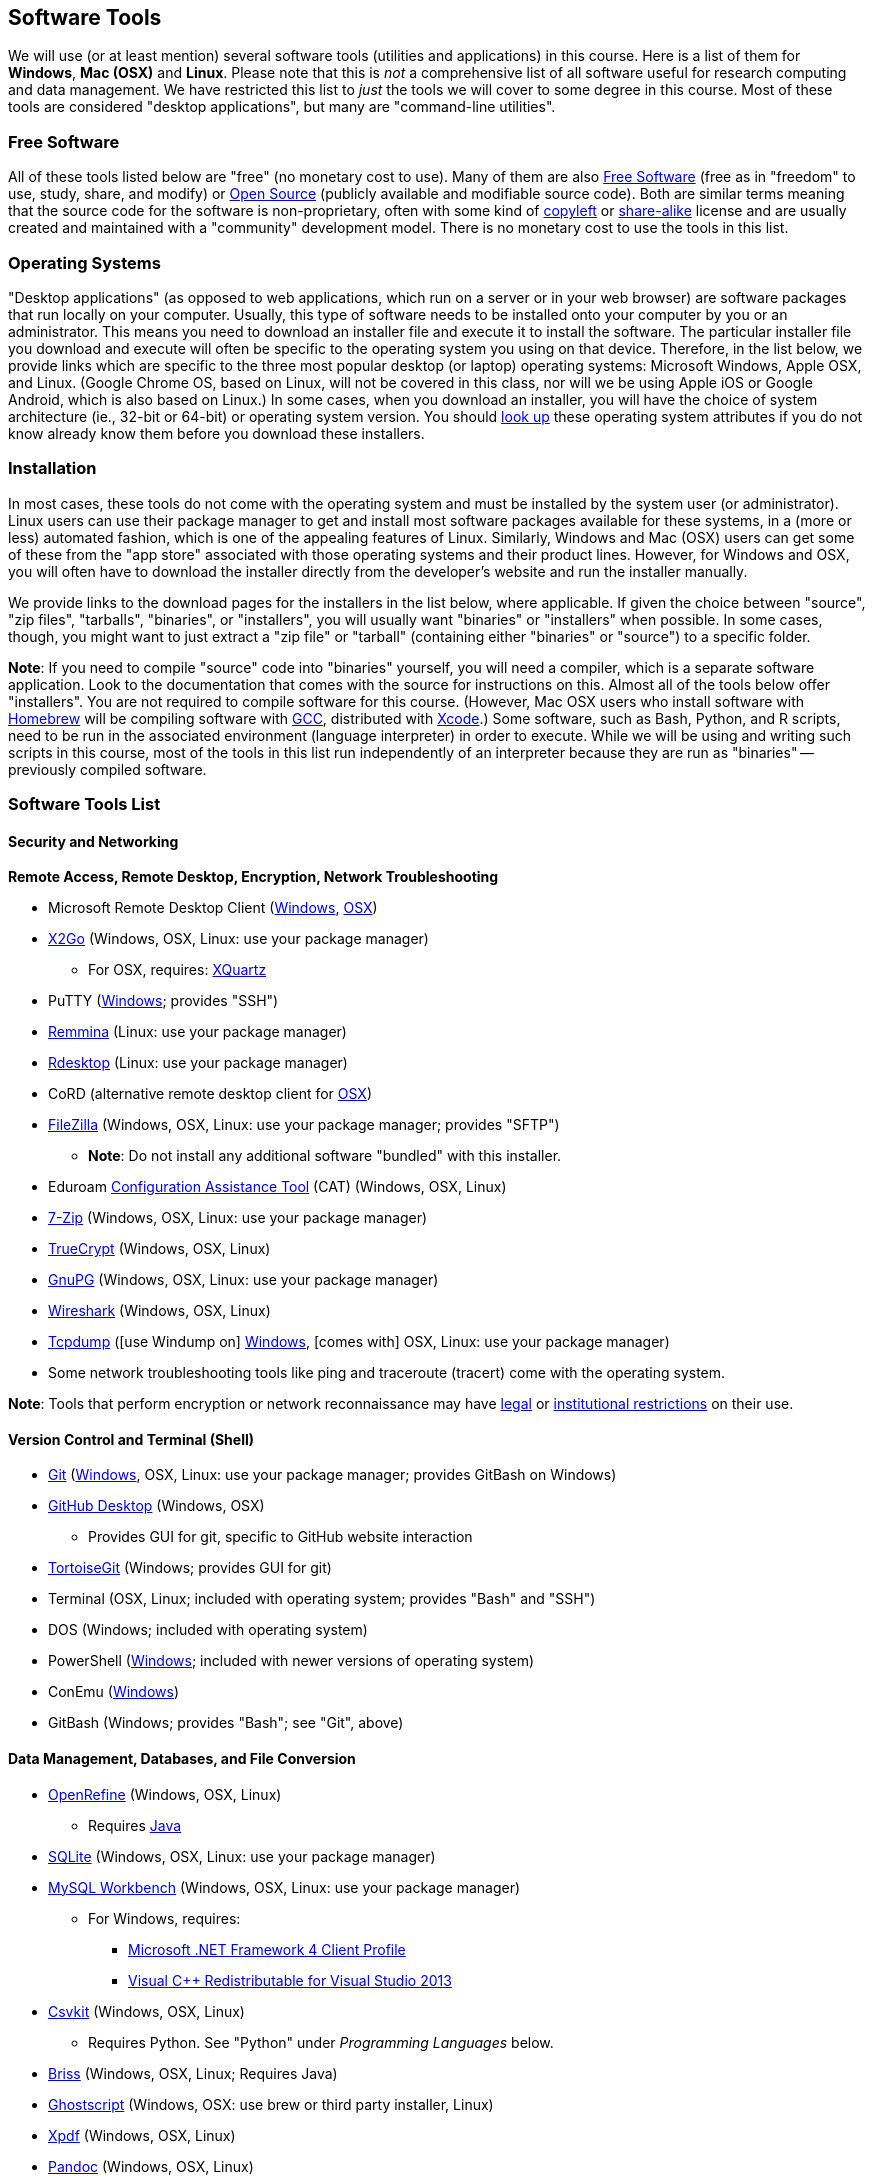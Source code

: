 == Software Tools ==

We will use (or at least mention) several software tools (utilities and
applications) in this course. Here is a list of them for *Windows*, *Mac
(OSX)* and *Linux*. Please note that this is _not_ a comprehensive list
of all software useful for research computing and data management. We
have restricted this list to _just_ the tools we will cover to some
degree in this course. Most of these tools are considered "desktop
applications", but many are "command-line utilities".

=== Free Software ===

All of these tools listed below are "free" (no monetary cost to
use). Many of them are also 
http://www.gnu.org/philosophy/free-sw.en.html[Free Software] 
(free as in "freedom" to use, study, share, and modify) or 
https://opensource.com/resources/what-open-source[Open Source] (publicly 
available and modifiable source code). Both are similar terms meaning that the 
source code for the software is non-proprietary, often with some kind of 
http://www.gnu.org/licenses/copyleft.en.html[copyleft] or 
https://en.wikipedia.org/wiki/Share-alike[share-alike] license and are 
usually created and maintained with a "community" development model. There 
is no monetary cost to use the tools in this list.

=== Operating Systems ===

"Desktop applications" (as opposed to web applications, which run on a
server or in your web browser) are software packages that run locally on
your computer. Usually, this type of software needs to be installed onto
your computer by you or an administrator. This means you need to
download an installer file and execute it to install the software. The
particular installer file you download and execute will often be
specific to the operating system you using on that device. Therefore, in
the list below, we provide links which are specific to the three most
popular desktop (or laptop) operating systems: Microsoft Windows, Apple
OSX, and Linux. (Google Chrome OS, based on Linux, will not be covered
in this class, nor will we be using Apple iOS or Google Android, which
is also based on Linux.) In some cases, when you download an installer,
you will have the choice of system architecture (ie., 32-bit or 64-bit)
or operating system version. You should
http://www.stata.com/support/faqs/windows/64-bit-compliance/[look up]
these operating system attributes if you do not know already know them
before you download these installers.

=== Installation ===

In most cases, these tools do not come with the operating system and
must be installed by the system user (or administrator). Linux users can
use their package manager to get and install most software packages
available for these systems, in a (more or less) automated fashion,
which is one of the appealing features of Linux. Similarly, Windows and
Mac (OSX) users can get some of these from the "app store" associated
with those operating systems and their product lines. However, for
Windows and OSX, you will often have to download the installer directly
from the developer's website and run the installer manually.

We provide links to the download pages for the installers in the list
below, where applicable. If given the choice between "source", "zip
files", "tarballs", "binaries", or "installers", you will usually want
"binaries" or "installers" when possible. In some cases, though, you
might want to just extract a "zip file" or "tarball" (containing either
"binaries" or "source") to a specific folder.

*Note*: If you need to compile "source" code into "binaries" yourself,
you will need a compiler, which is a separate software application. Look
to the documentation that comes with the source for instructions on
this. Almost all of the tools below offer "installers". You are not
required to compile software for this course. (However, Mac OSX users
who install software with http://brew.sh/[Homebrew] will be compiling
software with https://gcc.gnu.org/[GCC], distributed with
https://developer.apple.com/xcode/[Xcode].) Some software, such as Bash,
Python, and R scripts, need to be run in the associated environment
(language interpreter) in order to execute. While we will be using and
writing such scripts in this course, most of the tools in this list run
independently of an interpreter because they are run as "binaries" --
previously compiled software.

=== Software Tools List ===

==== Security and Networking ====

*Remote Access, Remote Desktop, Encryption, Network Troubleshooting*

* Microsoft Remote Desktop Client
(https://www.microsoft.com/en-us/store/apps/remote-desktop/9wzdncrfj3ps[Windows],
https://itunes.apple.com/us/app/microsoft-remote-desktop/id715768417?mt=12[OSX])

* http://www.rdesktop.org/[X2Go] (Windows, OSX, Linux: use your package
manager)

** For OSX, requires: http://www.xquartz.org/[XQuartz]

* PuTTY
(http://www.chiark.greenend.org.uk/~sgtatham/putty/download.html[Windows];
provides "SSH")

* http://remmina.sourceforge.net/[Remmina] (Linux: use your package
manager)

* http://www.rdesktop.org/[Rdesktop] (Linux: use your package manager)

* CoRD (alternative remote desktop client for
http://cord.sourceforge.net/[OSX])

* https://filezilla-project.org/download.php?show_all=1[FileZilla]
(Windows, OSX, Linux: use your package manager; provides "SFTP")

** *Note*: Do not install any additional software "bundled" with this
installer.

* Eduroam https://cat.eduroam.org/[Configuration Assistance Tool] (CAT)
(Windows, OSX, Linux)

* http://www.7-zip.org/download.html[7-Zip] (Windows, OSX, Linux: use your
package manager)

* https://www.grc.com/misc/truecrypt/truecrypt.htm[TrueCrypt] (Windows,
OSX, Linux)

* https://www.gnupg.org/download/[GnuPG] (Windows, OSX, Linux: use your
package manager)

* https://www.wireshark.org/download.html[Wireshark] (Windows, OSX, Linux)

* http://www.tcpdump.org/[Tcpdump] ([use Windump on]
https://www.winpcap.org/windump/install/default.htm[Windows], [comes
with] OSX, Linux: use your package manager)

* Some network troubleshooting tools like ping and traceroute (tracert)
come with the operating system.

*Note*: Tools that perform encryption or network reconnaissance may
have http://mcaf.ee/cryptolaw[legal] or
link:/courses/1020726/pages/asking-for-approval-to-sniff-wifi[institutional
restrictions] on their use.

==== Version Control and Terminal (Shell) ====

* https://git-scm.com/downloads[Git]
(https://git-for-windows.github.io/[Windows], OSX, Linux: use your
package manager; provides GitBash on Windows)

* https://desktop.github.com/[GitHub Desktop] (Windows, OSX)

** Provides GUI for git, specific to GitHub website interaction

* https://tortoisegit.org/download/[TortoiseGit] (Windows; provides GUI
for git)

* Terminal (OSX, Linux; included with operating system; provides "Bash"
and "SSH")

* DOS (Windows; included with operating system)

* PowerShell
(https://www.microsoft.com/en-us/download/details.aspx?id=40855[Windows];
included with newer versions of operating system)

* ConEmu (https://conemu.github.io/[Windows])

* GitBash (Windows; provides "Bash"; see "Git", above)

==== Data Management, Databases, and File Conversion ====

* http://openrefine.org/download.html[OpenRefine] (Windows, OSX, Linux)

** Requires https://www.java.com/en/download/[Java]

* https://www.sqlite.org/download.html[SQLite] (Windows, OSX, Linux: use
your package manager)

* http://openrefine.org/download.html[MySQL Workbench] (Windows, OSX,
Linux: use your package manager)

** For Windows, requires:
*** http://www.microsoft.com/download/en/details.aspx?id=17113[Microsoft
.NET Framework 4 Client Profile]
*** http://www.microsoft.com/en-us/download/details.aspx?id=40784[Visual
C++ Redistributable for Visual Studio 2013]

* http://openrefine.org/download.html[Csvkit] (Windows, OSX, Linux)

** Requires Python. See "Python" under _Programming Languages_ below.

* http://sourceforge.net/projects/briss/[Briss] (Windows, OSX, Linux;
Requires Java)

* http://www.ghostscript.com/download/gsdnld.html[Ghostscript] (Windows,
OSX: use brew or third party installer, Linux)

* http://www.foolabs.com/xpdf/download.html[Xpdf] (Windows, OSX, Linux)

* http://pandoc.org/installing.html[Pandoc] (Windows, OSX, Linux)

==== Text Editors ====

* Notepad++ (https://notepad-plus-plus.org/download/[Windows])

* TextWrangler
(http://www.barebones.com/products/textwrangler/download.html[OSX])

* http://jedit.org/index.php?page=download[jEdit] (Windows, OSX, Linux)

** Requires https://www.java.com/en/download/[Java]

* https://wiki.gnome.org/Apps/Gedit#Download[Gedit] (Windows, OSX, Linux:
use your package manager)

==== Programming Languages and Integrated Development Environments (IDEs) ====

* https://cran.fhcrc.org/[R] (Windows, OSX, Linux)

* https://www.rstudio.com/products/rstudio/download/[RStudio] (Windows,
OSX, Linux)

* https://www.rforge.net/JGR/files/[JGR] (Windows, OSX, Linux; Use R
command: install.packages('JGR',,'http://www.rforge.net/') to install.)

** Requires https://www.java.com/en/download/[Java]

* https://www.perl.org/get.html[Perl] (Windows, OSX, Linux; *Note*: OSX
and Linux come with Perl pre-installed, almost always)

* Python (https://www.python.org/downloads/windows/[Windows],
https://www.python.org/downloads/mac-osx/[OSX],
https://www.python.org/downloads/source/[Linux]; *Note*: OSX and Linux
come with Python pre-installed, almost always)

* https://pythonhosted.org/spyder/[Spyder] (Windows, OSX, Linux)

* http://www.aptana.com/products/studio3.html[Aptana Studio] (Windows,
OSX, Linux)

*Note*: HTML, CSS, and JavaScript will be used within the web browser.
See _Web Browsers_ section.

==== Web Browsers and Plugins ====

* Mozilla https://www.mozilla.org/en-US/firefox/desktop/[Firefox]
(Windows, OSX, Linux)

** https://addons.mozilla.org/en-US/firefox/addon/downthemall/[DownThemAll!]
(Plugin) - useful for automated data collection
** http://firefogg.org/[Firefogg] (Plugin) - useful for converting
multimedia files to ogg or webm
** https://www.mailvelope.com/[Mailvelope] (Plugin) - useful for webmail
encryption

* Google https://www.google.com/chrome/browser/desktop/[Chrome] (Windows,
OSX, Linux)

** https://www.mailvelope.com/[Mailvelope] (Plugin) - useful for webmail
encryption

* Command-line web browsers - useful for automated data collection

** http://curl.haxx.se/download.html[CuRL] (Windows, [comes with] OSX,
Linux: use your package manager; *Note*: Similar to "wget")
** Wget (https://eternallybored.org/misc/wget/[Windows], OSX: install
with http://rudix.org/[Rudix] or
http://coolestguidesontheplanet.com/installing-homebrew-os-x-yosemite-10-10-package-manager-unix-apps/[Homebrew],
Linux: use your package manager)
** Lynx (http://invisible-island.net/lynx/#installers[Windows], OSX:
install with http://rudix.org/packages/lynx.html[Rudix] or
http://coolestguidesontheplanet.com/installing-homebrew-os-x-yosemite-10-10-package-manager-unix-apps/[Homebrew],
Linux: use your package manager)

*Browser Notes*

* Windows comes with
http://windows.microsoft.com/en-us/internet-explorer/download-ie[Internet
Explorer] (and now
https://www.microsoft.com/en-us/windows/microsoft-edge[Edge]).
(Currently supported only on Windows.)
* OSX comes with http://www.apple.com/safari/[Safari]. (Currently
supported only on OSX.)
* Linux usually comes with Firefox, Chrome or a similar open-source web
browser.

==== Email Clients and Plugins ====

* https://www.mozilla.org/en-US/thunderbird/[Mozilla Thunderbird]
(Windows, OSX, Linux)

* https://www.enigmail.net/download/[Enigmail] (Windows, OSX, Linux) -
useful for email encryption

** Requires: https://www.gnupg.org/download/[GnuPG]

